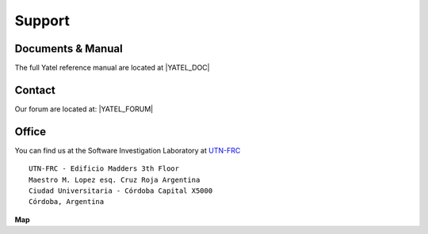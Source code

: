 .. _support:

Support
=======

.. _docs:

Documents & Manual
------------------

The full Yatel reference manual are located at |YATEL_DOC|


.. _contact:

Contact
-------

Our forum are located at: |YATEL_FORUM|


Office
------

You can find us at the Software Investigation Laboratory at
`UTN-FRC <http://www.frc.utn.edu.ar/>`_

::

    UTN-FRC - Edificio Madders 3th Floor
    Maestro M. Lopez esq. Cruz Roja Argentina
    Ciudad Universitaria - Córdoba Capital X5000
    Córdoba, Argentina

**Map**

.. raw:: html

    <iframe width="100%" height="350" frameborder="0" scrolling="no" marginheight="0"
     marginwidth="0"
     src="https://maps.google.com/maps?f=q&amp;source=s_q&amp;&amp;geocode=&amp;q=Universidad+Tecnol%C3%B3gica+Nacional+UTN,+C%C3%B3rdoba,+Argentina&amp;aq=0&amp;oq=universidad+tecnologica+na&amp;sll=37.0625,-95.677068&amp;sspn=34.534108,86.572266&amp;t=h&amp;ie=UTF8&amp;hq=Universidad+Tecnol%C3%B3gica+Nacional+UTN,&amp;hnear=C%C3%B3rdoba,+Argentina&amp;ll=-31.442358,-64.193244&amp;spn=0.095542,0.024453&amp;output=embed"></iframe><br /><small><a href="https://maps.google.com/maps?f=q&amp;source=embed&amp;hl=es&amp;geocode=&amp;q=Universidad+Tecnol%C3%B3gica+Nacional+UTN,+C%C3%B3rdoba,+Argentina&amp;aq=0&amp;oq=universidad+tecnologica+na&amp;sll=37.0625,-95.677068&amp;sspn=34.534108,86.572266&amp;t=h&amp;ie=UTF8&amp;hq=Universidad+Tecnol%C3%B3gica+Nacional+UTN,&amp;hnear=C%C3%B3rdoba,+Argentina&amp;ll=-31.442358,-64.193244&amp;spn=0.095542,0.024453" style="color:#0000FF;text-align:left">Full Map</a></small>


